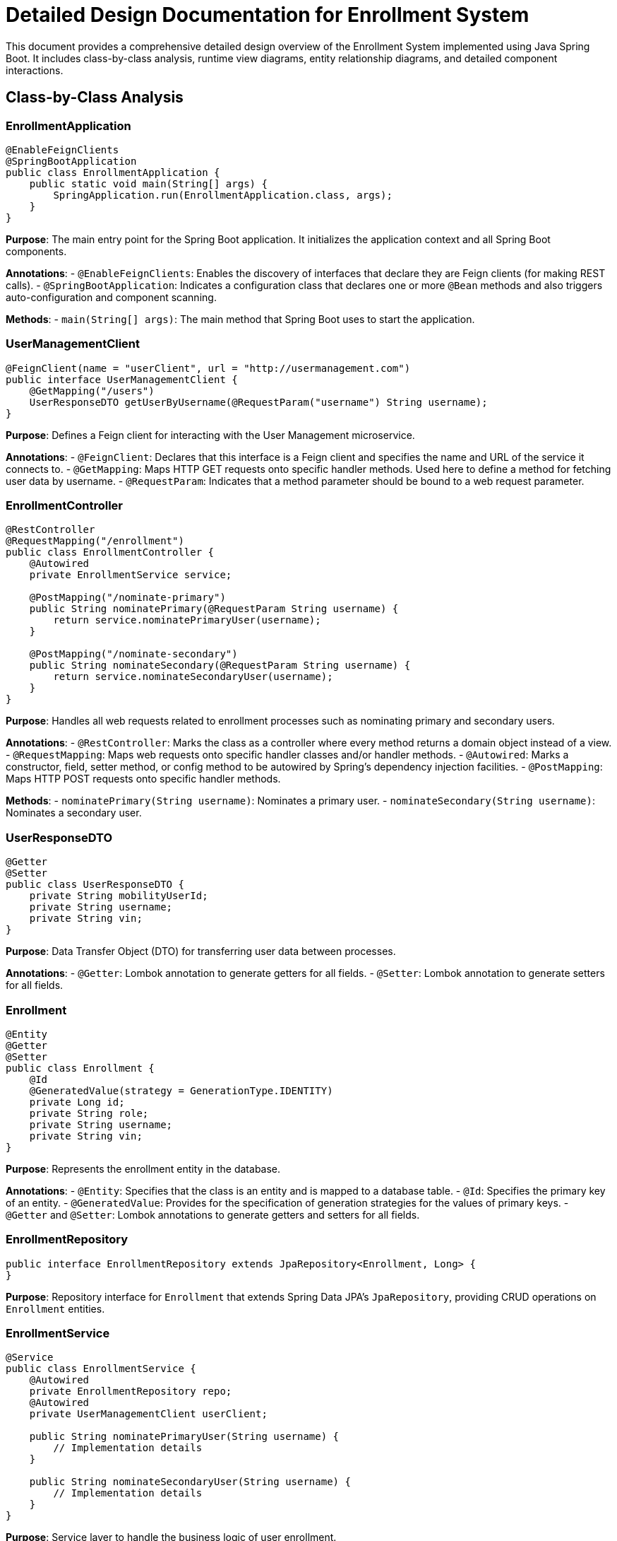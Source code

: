 = Detailed Design Documentation for Enrollment System

This document provides a comprehensive detailed design overview of the Enrollment System implemented using Java Spring Boot. It includes class-by-class analysis, runtime view diagrams, entity relationship diagrams, and detailed component interactions.

== Class-by-Class Analysis

=== EnrollmentApplication

[source,java]
----
@EnableFeignClients
@SpringBootApplication
public class EnrollmentApplication {
    public static void main(String[] args) {
        SpringApplication.run(EnrollmentApplication.class, args);
    }
}
----

*Purpose*: The main entry point for the Spring Boot application. It initializes the application context and all Spring Boot components.

*Annotations*:
- `@EnableFeignClients`: Enables the discovery of interfaces that declare they are Feign clients (for making REST calls).
- `@SpringBootApplication`: Indicates a configuration class that declares one or more `@Bean` methods and also triggers auto-configuration and component scanning.

*Methods*:
- `main(String[] args)`: The main method that Spring Boot uses to start the application.

=== UserManagementClient

[source,java]
----
@FeignClient(name = "userClient", url = "http://usermanagement.com")
public interface UserManagementClient {
    @GetMapping("/users")
    UserResponseDTO getUserByUsername(@RequestParam("username") String username);
}
----

*Purpose*: Defines a Feign client for interacting with the User Management microservice.

*Annotations*:
- `@FeignClient`: Declares that this interface is a Feign client and specifies the name and URL of the service it connects to.
- `@GetMapping`: Maps HTTP GET requests onto specific handler methods. Used here to define a method for fetching user data by username.
- `@RequestParam`: Indicates that a method parameter should be bound to a web request parameter.

=== EnrollmentController

[source,java]
----
@RestController
@RequestMapping("/enrollment")
public class EnrollmentController {
    @Autowired
    private EnrollmentService service;

    @PostMapping("/nominate-primary")
    public String nominatePrimary(@RequestParam String username) {
        return service.nominatePrimaryUser(username);
    }

    @PostMapping("/nominate-secondary")
    public String nominateSecondary(@RequestParam String username) {
        return service.nominateSecondaryUser(username);
    }
}
----

*Purpose*: Handles all web requests related to enrollment processes such as nominating primary and secondary users.

*Annotations*:
- `@RestController`: Marks the class as a controller where every method returns a domain object instead of a view.
- `@RequestMapping`: Maps web requests onto specific handler classes and/or handler methods.
- `@Autowired`: Marks a constructor, field, setter method, or config method to be autowired by Spring's dependency injection facilities.
- `@PostMapping`: Maps HTTP POST requests onto specific handler methods.

*Methods*:
- `nominatePrimary(String username)`: Nominates a primary user.
- `nominateSecondary(String username)`: Nominates a secondary user.

=== UserResponseDTO

[source,java]
----
@Getter
@Setter
public class UserResponseDTO {
    private String mobilityUserId;
    private String username;
    private String vin;
}
----

*Purpose*: Data Transfer Object (DTO) for transferring user data between processes.

*Annotations*:
- `@Getter`: Lombok annotation to generate getters for all fields.
- `@Setter`: Lombok annotation to generate setters for all fields.

=== Enrollment

[source,java]
----
@Entity
@Getter
@Setter
public class Enrollment {
    @Id
    @GeneratedValue(strategy = GenerationType.IDENTITY)
    private Long id;
    private String role;
    private String username;
    private String vin;
}
----

*Purpose*: Represents the enrollment entity in the database.

*Annotations*:
- `@Entity`: Specifies that the class is an entity and is mapped to a database table.
- `@Id`: Specifies the primary key of an entity.
- `@GeneratedValue`: Provides for the specification of generation strategies for the values of primary keys.
- `@Getter` and `@Setter`: Lombok annotations to generate getters and setters for all fields.

=== EnrollmentRepository

[source,java]
----
public interface EnrollmentRepository extends JpaRepository<Enrollment, Long> {
}
----

*Purpose*: Repository interface for `Enrollment` that extends Spring Data JPA's `JpaRepository`, providing CRUD operations on `Enrollment` entities.

=== EnrollmentService

[source,java]
----
@Service
public class EnrollmentService {
    @Autowired
    private EnrollmentRepository repo;
    @Autowired
    private UserManagementClient userClient;

    public String nominatePrimaryUser(String username) {
        // Implementation details
    }

    public String nominateSecondaryUser(String username) {
        // Implementation details
    }
}
----

*Purpose*: Service layer to handle the business logic of user enrollment.

*Annotations*:
- `@Service`: Indicates that the class holds business logic and can be autowired in other classes.
- `@Autowired`: Injects object dependency implicitly.

*Methods*:
- `nominatePrimaryUser(String username)`: Business logic to nominate a primary user.
- `nominateSecondaryUser(String username)`: Business logic to nominate a secondary user.

=== EnrollmentApplicationTests

[source,java]
----
@SpringBootTest
public class EnrollmentApplicationTests {
    @Test
    public void contextLoads() {
    }
}
----

*Purpose*: Basic integration test to ensure the Spring Application context loads correctly.

*Annotations*:
- `@SpringBootTest`: Used to provide a bridge between Spring Boot test features and JUnit. Whenever you are testing Spring Boot applications, this annotation will be useful.
- `@Test`: Denotes that a method is a test method.

== Runtime View Diagrams

=== User Registration Flow

[plantuml, user-registration-sequence, png]
----
@startuml
actor User
participant "EnrollmentController" as Controller
participant "EnrollmentService" as Service
participant "EnrollmentRepository" as Repository

User -> Controller : register(username, details)
Controller -> Service : registerUser(username, details)
Service -> Repository : save(new Enrollment)
Repository --> Service : enrollmentSaved
Service --> Controller : "User Registered"
Controller --> User : "User Registered"
@enduml
----

=== Authentication/Login Flow

[plantuml, authentication-sequence, png]
----
@startuml
actor User
participant "AuthenticationController" as Controller
participant "AuthenticationService" as Service
participant "UserRepository" as Repository

User -> Controller : login(username, password)
Controller -> Service : authenticate(username, password)
Service -> Repository : findByUsername(username)
Repository --> Service : user
Service --> Controller : generateToken(user)
Controller --> User : token
@enduml
----

=== JWT Token Validation Flow

[plantuml, jwt-validation-sequence, png]
----
@startuml
actor User
participant "SecurityFilter" as Filter
participant "TokenService" as TokenSvc

User -> Filter : request(resource)
Filter -> TokenSvc : validateToken(token)
TokenSvc --> Filter : isValid
Filter --> User : proceed / error
@enduml
----

=== Business Process Flow

[plantuml, business-process-flow, png]
----
@startuml
actor Client
participant "BusinessController" as Controller
participant "BusinessService" as Service
participant "BusinessRepository" as Repository

Client -> Controller : performAction(data)
Controller -> Service : initiateProcess(data)
Service -> Repository : updateEntity(entity)
Repository --> Service : updatedEntity
Service --> Controller : result
Controller --> Client : result
@enduml
----

=== Exception Handling Flow

[plantuml, exception-handling-flow, png]
----
@startuml
actor User
participant "EnrollmentController" as Controller
participant "EnrollmentService" as Service
participant "EnrollmentRepository" as Repository

User -> Controller : action()
Controller -> Service : performAction()
Service -> Repository : riskyCall()
Repository --> Service : throw new DatabaseException()
Service --> Controller : throw new ServiceException()
Controller --> User : "Error occurred"
@enduml
----

== Entity Relationship Diagram

[plantuml, entity-relationship-diagram, png]
----
@startuml
entity "Enrollment" {
    * id : Long
    --
    * role : String
    * username : String
    * vin : String
}

@enduml
----

=== Detailed Description of Entities and Relationships

The system consists of the following entities:

- **Enrollment**: Represents the enrollment records in the system. It contains fields such as `id` (primary key), `role`, `username`, and `vin`. The `Enrollment` entity does not have relationships with other entities in this simplified model.

== Detailed Component Interactions

=== Controller-Service-Repository Interactions

- **EnrollmentController**:
  - Receives HTTP requests from clients.
  - Delegates business processing to **EnrollmentService**.
  - Returns responses based on the outcomes provided by the Service layer.

- **EnrollmentService**:
  - Contains business logic.
  - Interacts with **EnrollmentRepository** to persist and retrieve data.
  - Handles business exceptions and communicates outcomes back to **EnrollmentController**.

- **EnrollmentRepository**:
  - Interface to the database.
  - Extends `JpaRepository`, providing methods to perform CRUD operations on the `Enrollment` entity.

=== Data Flow Through Layers

1. **Controller** receives a request.
2. **Controller** calls the appropriate method on **Service**.
3. **Service** performs business logic and calls **Repository** if data access/manipulation is needed.
4. **Repository** interacts with the database and returns data to **Service**.
5. **Service** processes the data and returns control to **Controller**.
6. **Controller** sends the response back to the client.

=== Exception Propagation

- Exceptions are typically thrown from the **Repository** (e.g., database errors) or during business logic execution in the **Service**.
- **Service** may catch and handle or rethrow custom exceptions.
- **Controller** handles exceptions by returning appropriate HTTP status codes and messages to the client.

=== Transaction Boundaries

- Transactions are managed at the **Service** layer, ensuring that database operations are completed successfully before committing the transaction.
- Spring's `@Transactional` annotation can be used on service methods to declare transaction boundaries.

This detailed design document should provide developers with a clear understanding of the system's architecture, interactions, and processes, facilitating effective development, maintenance, and troubleshooting.
